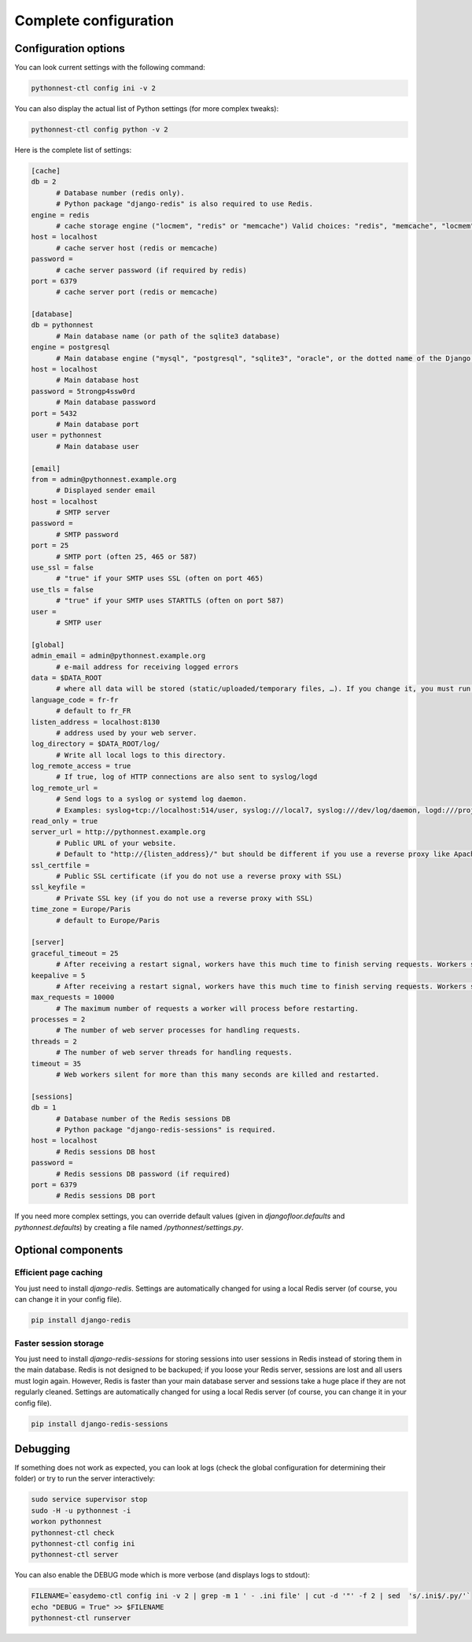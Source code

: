 
Complete configuration
======================

.. _configuration:

Configuration options
---------------------

You can look current settings with the following command:

.. code-block:: bash

    pythonnest-ctl config ini -v 2

You can also display the actual list of Python settings (for more complex tweaks):

.. code-block:: bash

    pythonnest-ctl config python -v 2


Here is the complete list of settings:

.. code-block:: ini

  [cache]
  db = 2 
  	# Database number (redis only).  
  	# Python package "django-redis" is also required to use Redis.
  engine = redis 
  	# cache storage engine ("locmem", "redis" or "memcache") Valid choices: "redis", "memcache", "locmem", "file"
  host = localhost 
  	# cache server host (redis or memcache)
  password =  
  	# cache server password (if required by redis)
  port = 6379 
  	# cache server port (redis or memcache)
  
  [database]
  db = pythonnest 
  	# Main database name (or path of the sqlite3 database)
  engine = postgresql 
  	# Main database engine ("mysql", "postgresql", "sqlite3", "oracle", or the dotted name of the Django backend)
  host = localhost 
  	# Main database host
  password = 5trongp4ssw0rd 
  	# Main database password
  port = 5432 
  	# Main database port
  user = pythonnest 
  	# Main database user
  
  [email]
  from = admin@pythonnest.example.org 
  	# Displayed sender email
  host = localhost 
  	# SMTP server
  password =  
  	# SMTP password
  port = 25 
  	# SMTP port (often 25, 465 or 587)
  use_ssl = false 
  	# "true" if your SMTP uses SSL (often on port 465)
  use_tls = false 
  	# "true" if your SMTP uses STARTTLS (often on port 587)
  user =  
  	# SMTP user
  
  [global]
  admin_email = admin@pythonnest.example.org 
  	# e-mail address for receiving logged errors
  data = $DATA_ROOT 
  	# where all data will be stored (static/uploaded/temporary files, …). If you change it, you must run the collectstatic and migrate commands again.
  language_code = fr-fr 
  	# default to fr_FR
  listen_address = localhost:8130 
  	# address used by your web server.
  log_directory = $DATA_ROOT/log/ 
  	# Write all local logs to this directory.
  log_remote_access = true 
  	# If true, log of HTTP connections are also sent to syslog/logd
  log_remote_url =  
  	# Send logs to a syslog or systemd log daemon.  
  	# Examples: syslog+tcp://localhost:514/user, syslog:///local7, syslog:///dev/log/daemon, logd:///project_name
  read_only = true
  server_url = http://pythonnest.example.org 
  	# Public URL of your website.  
  	# Default to "http://{listen_address}/" but should be different if you use a reverse proxy like Apache or Nginx. Example: http://www.example.org/.
  ssl_certfile =  
  	# Public SSL certificate (if you do not use a reverse proxy with SSL)
  ssl_keyfile =  
  	# Private SSL key (if you do not use a reverse proxy with SSL)
  time_zone = Europe/Paris 
  	# default to Europe/Paris
  
  [server]
  graceful_timeout = 25 
  	# After receiving a restart signal, workers have this much time to finish serving requests. Workers still alive after the timeout (starting from the receipt of the restart signal) are force killed.
  keepalive = 5 
  	# After receiving a restart signal, workers have this much time to finish serving requests. Workers still alive after the timeout (starting from the receipt of the restart signal) are force killed.
  max_requests = 10000 
  	# The maximum number of requests a worker will process before restarting.
  processes = 2 
  	# The number of web server processes for handling requests.
  threads = 2 
  	# The number of web server threads for handling requests.
  timeout = 35 
  	# Web workers silent for more than this many seconds are killed and restarted.
  
  [sessions]
  db = 1 
  	# Database number of the Redis sessions DB 
  	# Python package "django-redis-sessions" is required.
  host = localhost 
  	# Redis sessions DB host
  password =  
  	# Redis sessions DB password (if required)
  port = 6379 
  	# Redis sessions DB port
  



If you need more complex settings, you can override default values (given in `djangofloor.defaults` and
`pythonnest.defaults`) by creating a file named `/pythonnest/settings.py`.



Optional components
-------------------

Efficient page caching
~~~~~~~~~~~~~~~~~~~~~~

You just need to install `django-redis`.
Settings are automatically changed for using a local Redis server (of course, you can change it in your config file).

.. code-block:: bash

  pip install django-redis

Faster session storage
~~~~~~~~~~~~~~~~~~~~~~

You just need to install `django-redis-sessions` for storing sessions into user sessions in Redis instead of storing them in the main database.
Redis is not designed to be backuped; if you loose your Redis server, sessions are lost and all users must login again.
However, Redis is faster than your main database server and sessions take a huge place if they are not regularly cleaned.
Settings are automatically changed for using a local Redis server (of course, you can change it in your config file).

.. code-block:: bash

  pip install django-redis-sessions



Debugging
---------

If something does not work as expected, you can look at logs (check the global configuration for determining their folder)
or try to run the server interactively:

.. code-block:: bash

  sudo service supervisor stop
  sudo -H -u pythonnest -i
  workon pythonnest
  pythonnest-ctl check
  pythonnest-ctl config ini
  pythonnest-ctl server


You can also enable the DEBUG mode which is more verbose (and displays logs to stdout):

.. code-block:: bash

  FILENAME=`easydemo-ctl config ini -v 2 | grep -m 1 ' - .ini file' | cut -d '"' -f 2 | sed  's/.ini$/.py/'`
  echo "DEBUG = True" >> $FILENAME
  pythonnest-ctl runserver



